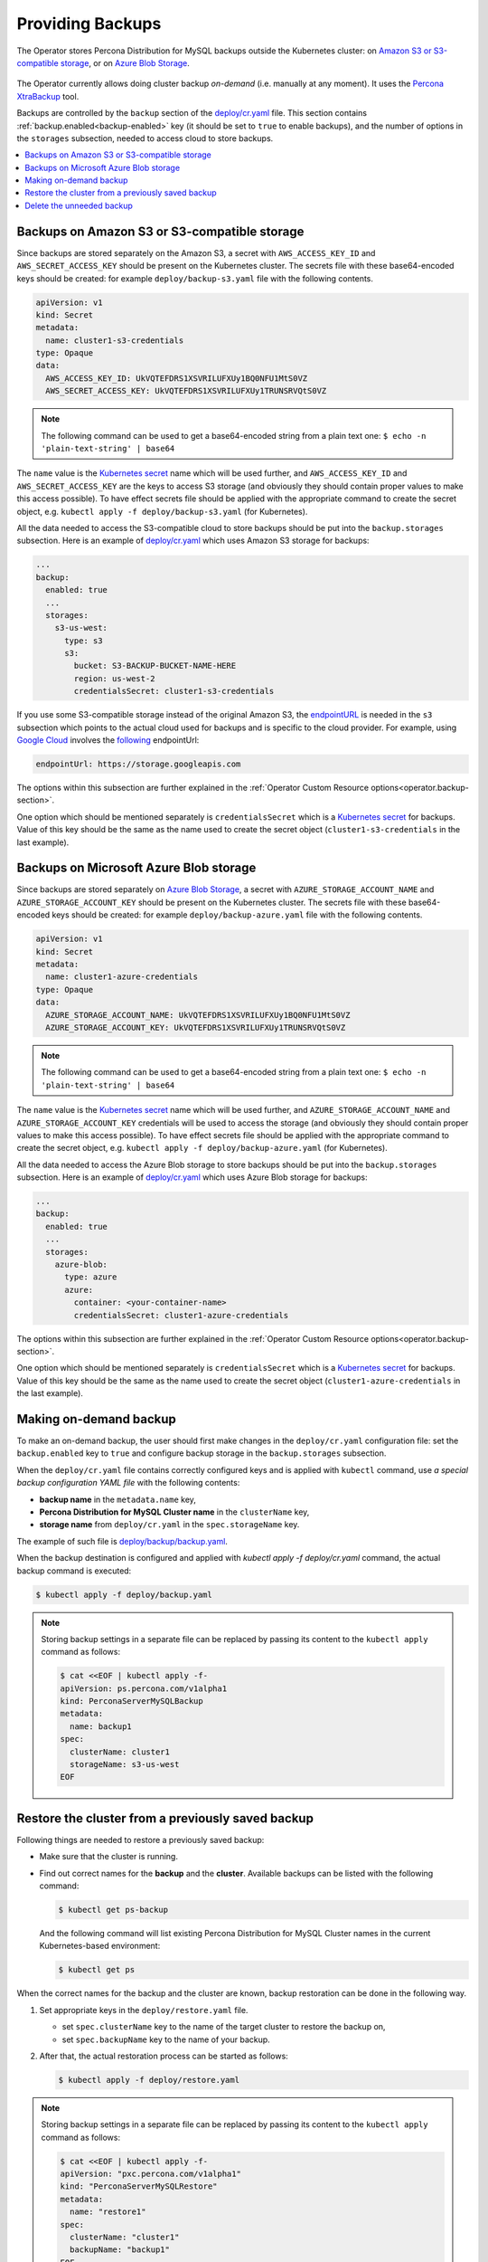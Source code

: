 .. _backups:

Providing Backups
=================

The Operator stores Percona Distribution for MySQL backups outside the
Kubernetes cluster: on `Amazon S3 or S3-compatible storage <https://en.wikipedia.org/wiki/Amazon_S3#S3_API_and_competing_services>`_,
or on `Azure Blob Storage <https://azure.microsoft.com/en-us/services/storage/blobs/>`_.

.. figure:: assets/images/backup-s3.svg
   :align: center
   :alt: Backup on S3-compatible storage

The Operator currently allows doing cluster backup *on-demand* (i.e. manually at
any moment). It uses the `Percona XtraBackup <https://docs.percona.com/percona-xtrabackup/latest/>`_ tool.

Backups are controlled by the ``backup`` section of the
`deploy/cr.yaml <https://github.com/percona/percona-server-mysql-operator/blob/main/deploy/cr.yaml>`__
file. This section contains :ref:`backup.enabled<backup-enabled>` key (it should
be set to ``true`` to enable backups), and the number of options in the
``storages`` subsection, needed to access cloud to store backups.

.. contents:: :local:

.. _backups.scheduled-s3:

Backups on Amazon S3 or S3-compatible storage
---------------------------------------------

Since backups are stored separately on the Amazon S3, a secret with
``AWS_ACCESS_KEY_ID`` and ``AWS_SECRET_ACCESS_KEY`` should be present on
the Kubernetes cluster. The secrets file with these base64-encoded keys should
be created: for example ``deploy/backup-s3.yaml`` file with the following
contents.

.. code:: yaml

   apiVersion: v1
   kind: Secret
   metadata:
     name: cluster1-s3-credentials
   type: Opaque
   data:
     AWS_ACCESS_KEY_ID: UkVQTEFDRS1XSVRILUFXUy1BQ0NFU1MtS0VZ
     AWS_SECRET_ACCESS_KEY: UkVQTEFDRS1XSVRILUFXUy1TRUNSRVQtS0VZ

.. note:: The following command can be used to get a base64-encoded string from
   a plain text one: ``$ echo -n 'plain-text-string' | base64``

The ``name`` value is the `Kubernetes
secret <https://kubernetes.io/docs/concepts/configuration/secret/>`_
name which will be used further, and ``AWS_ACCESS_KEY_ID`` and
``AWS_SECRET_ACCESS_KEY`` are the keys to access S3 storage (and
obviously they should contain proper values to make this access
possible). To have effect secrets file should be applied with the
appropriate command to create the secret object,
e.g. ``kubectl apply -f deploy/backup-s3.yaml`` (for Kubernetes).

All the data needed to access the S3-compatible cloud to store backups should be
put into the ``backup.storages`` subsection. Here is an example
of `deploy/cr.yaml <https://github.com/percona/percona-server-mysql-operator/blob/main/deploy/cr.yaml>`__
which uses Amazon S3 storage for backups:

.. code:: yaml

   ...
   backup:
     enabled: true
     ...
     storages:
       s3-us-west:
         type: s3
         s3:
           bucket: S3-BACKUP-BUCKET-NAME-HERE
           region: us-west-2
           credentialsSecret: cluster1-s3-credentials

If you use some S3-compatible storage instead of the original
Amazon S3, the `endpointURL <https://docs.min.io/docs/aws-cli-with-minio.html>`_ is needed in the ``s3`` subsection which points to the actual cloud used for backups and
is specific to the cloud provider. For example, using `Google Cloud <https://cloud.google.com>`_ involves the `following <https://storage.googleapis.com>`_ endpointUrl:

.. code:: yaml

   endpointUrl: https://storage.googleapis.com

The options within this subsection are further explained in the
:ref:`Operator Custom Resource options<operator.backup-section>`.

One option which should be mentioned separately is
``credentialsSecret`` which is a `Kubernetes
secret <https://kubernetes.io/docs/concepts/configuration/secret/>`_
for backups. Value of this key should be the same as the name used to
create the secret object (``cluster1-s3-credentials`` in the last
example).

.. _backups.scheduled-azure:

Backups on Microsoft Azure Blob storage
---------------------------------------

Since backups are stored separately on `Azure Blob Storage <https://azure.microsoft.com/en-us/services/storage/blobs/>`_,
a secret with ``AZURE_STORAGE_ACCOUNT_NAME`` and ``AZURE_STORAGE_ACCOUNT_KEY`` should be present on
the Kubernetes cluster. The secrets file with these base64-encoded keys should
be created: for example ``deploy/backup-azure.yaml`` file with the following
contents.

.. code:: yaml

   apiVersion: v1
   kind: Secret
   metadata:
     name: cluster1-azure-credentials
   type: Opaque
   data:
     AZURE_STORAGE_ACCOUNT_NAME: UkVQTEFDRS1XSVRILUFXUy1BQ0NFU1MtS0VZ
     AZURE_STORAGE_ACCOUNT_KEY: UkVQTEFDRS1XSVRILUFXUy1TRUNSRVQtS0VZ

.. note:: The following command can be used to get a base64-encoded string from
   a plain text one: ``$ echo -n 'plain-text-string' | base64``

The ``name`` value is the `Kubernetes
secret <https://kubernetes.io/docs/concepts/configuration/secret/>`_
name which will be used further, and ``AZURE_STORAGE_ACCOUNT_NAME`` and
``AZURE_STORAGE_ACCOUNT_KEY`` credentials will be used to access the storage
(and obviously they should contain proper values to make this access
possible). To have effect secrets file should be applied with the appropriate
command to create the secret object, e.g.
``kubectl apply -f deploy/backup-azure.yaml`` (for Kubernetes).

All the data needed to access the Azure Blob storage to store backups should be
put into the ``backup.storages`` subsection. Here is an example
of `deploy/cr.yaml <https://github.com/percona/percona-server-mysql-operator/blob/main/deploy/cr.yaml>`__
which uses Azure Blob storage for backups:

.. code:: yaml

   ...
   backup:
     enabled: true
     ...
     storages:
       azure-blob:
         type: azure
         azure:
           container: <your-container-name>
           credentialsSecret: cluster1-azure-credentials

The options within this subsection are further explained in the
:ref:`Operator Custom Resource options<operator.backup-section>`.

One option which should be mentioned separately is
``credentialsSecret`` which is a `Kubernetes
secret <https://kubernetes.io/docs/concepts/configuration/secret/>`_
for backups. Value of this key should be the same as the name used to
create the secret object (``cluster1-azure-credentials`` in the last
example).

.. _backups-manual:

Making on-demand backup
-----------------------

To make an on-demand backup, the user should first make changes in the 
``deploy/cr.yaml`` configuration file: set the ``backup.enabled`` key to
``true`` and configure backup storage in the ``backup.storages`` subsection. 

When the ``deploy/cr.yaml`` file
contains correctly configured keys and is applied with ``kubectl`` command, use
*a special backup configuration YAML file* with the following contents:

* **backup name** in the ``metadata.name`` key,
* **Percona Distribution for MySQL Cluster name** in the ``clusterName`` key,
* **storage name** from ``deploy/cr.yaml`` in the ``spec.storageName`` key.

The example of such file is `deploy/backup/backup.yaml <https://github.com/percona/percona-server-mysql-operator/blob/main/deploy/backup.yaml>`_.

When the backup destination is configured and applied with `kubectl apply -f deploy/cr.yaml` command, the actual backup command is executed:

.. code:: bash

   $ kubectl apply -f deploy/backup.yaml

.. note:: Storing backup settings in a separate file can be replaced by
   passing its content to the ``kubectl apply`` command as follows:

   .. code:: bash

      $ cat <<EOF | kubectl apply -f-
      apiVersion: ps.percona.com/v1alpha1
      kind: PerconaServerMySQLBackup
      metadata:
        name: backup1
      spec:
        clusterName: cluster1
        storageName: s3-us-west
      EOF

.. _backups-restore:

Restore the cluster from a previously saved backup
--------------------------------------------------

Following things are needed to restore a previously saved backup:

* Make sure that the cluster is running.

* Find out correct names for the **backup** and the **cluster**. Available
  backups can be listed with the following command:

  .. code:: bash

     $ kubectl get ps-backup

  And the following command will list existing Percona Distribution for MySQL
  Cluster names in the current Kubernetes-based environment:

  .. code:: bash

     $ kubectl get ps

When the correct names for the backup and the cluster are known, backup
restoration can be done in the following way.

1. Set appropriate keys in the ``deploy/restore.yaml`` file.

   * set ``spec.clusterName`` key to the name of the target cluster to restore
     the backup on,
   * set ``spec.backupName`` key to the name of your backup.

2. After that, the actual restoration process can be started as follows:

   .. code:: bash

      $ kubectl apply -f deploy/restore.yaml

.. note:: Storing backup settings in a separate file can be replaced by passing
   its content to the ``kubectl apply`` command as follows:

   .. code:: bash

      $ cat <<EOF | kubectl apply -f-
      apiVersion: "pxc.percona.com/v1alpha1"
      kind: "PerconaServerMySQLRestore"
      metadata:
        name: "restore1"
      spec:
        clusterName: "cluster1"
        backupName: "backup1"
      EOF

.. _backups-delete:

Delete the unneeded backup
--------------------------

Manual deleting of a previously saved backup requires not more than the backup
name. This name can be taken from the list of available backups returned
by the following command:

.. code:: bash

   $ kubectl get ps-backup

When the name is known, backup can be deleted as follows:

.. code:: bash

   $ kubectl delete ps-backup/<backup-name>

